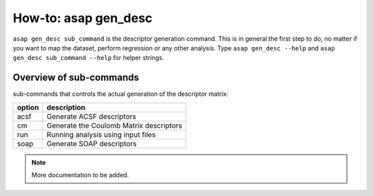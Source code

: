 How-to: asap gen_desc
=========

``asap gen_desc sub_command`` is the descriptor generation command. 
This is in general the first step to do, no matter if you want to map the dataset,
perform regression or any other analysis. Type ``asap gen_desc --help`` and
``asap gen_desc sub_command --help`` for helper strings.

Overview of sub-commands
-------------------------

sub-commands that controls the actual generation of the descriptor matrix:

======  =======================================
option  description 
======  =======================================
  acsf  Generate ACSF descriptors
  cm    Generate the Coulomb Matrix descriptors
  run   Running analysis using input files
  soap  Generate SOAP descriptors
======  =======================================


.. click:: asaplib.cli.cmd_asap:gen_desc
   :prog: asap gen_desc
   :nested: full

.. note::  More documentation to be added. 

